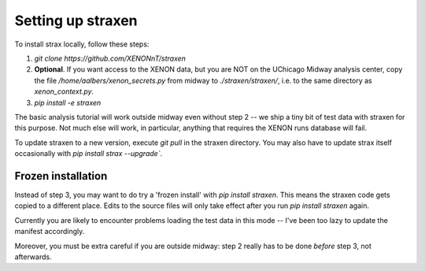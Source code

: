 Setting up straxen
===================

To install strax locally, follow these steps:

1. `git clone https://github.com/XENONnT/straxen`
2. **Optional**. If you want access to the XENON data, but you are NOT on the UChicago Midway analysis center, copy the file `/home/aalbers/xenon_secrets.py` from midway to  `./straxen/straxen/`, i.e. to the same directory as `xenon_context.py`.
3. `pip install -e straxen`

The basic analysis tutorial will work outside midway even without step 2 -- we ship a tiny bit of test data with straxen for this purpose. Not much else will work, in particular, anything that requires the XENON runs database will fail.

To update straxen to a new version, execute `git pull` in the straxen directory. You may also have to update strax itself occasionally with `pip install strax --upgrade``.

Frozen installation
--------------------
Instead of step 3, you may want to do try a 'frozen install' with `pip install straxen`. This means the straxen code gets copied to a different place. Edits to the source files will only take effect after you run `pip install straxen` again.

Currently you are likely to encounter problems loading the test data in this mode --  I've been too lazy to update the manifest accordingly.

Moreover, you must be extra careful if you are outside midway: step 2 really has to be done *before* step 3, not afterwards.
